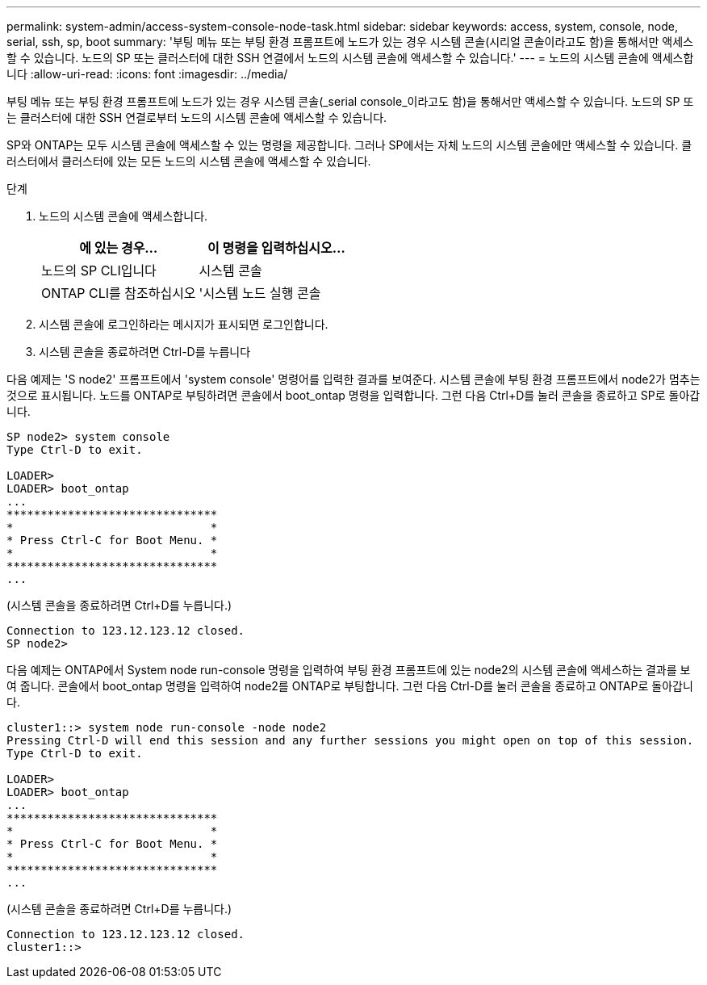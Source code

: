 ---
permalink: system-admin/access-system-console-node-task.html 
sidebar: sidebar 
keywords: access, system, console, node, serial, ssh, sp, boot 
summary: '부팅 메뉴 또는 부팅 환경 프롬프트에 노드가 있는 경우 시스템 콘솔(시리얼 콘솔이라고도 함)을 통해서만 액세스할 수 있습니다. 노드의 SP 또는 클러스터에 대한 SSH 연결에서 노드의 시스템 콘솔에 액세스할 수 있습니다.' 
---
= 노드의 시스템 콘솔에 액세스합니다
:allow-uri-read: 
:icons: font
:imagesdir: ../media/


[role="lead"]
부팅 메뉴 또는 부팅 환경 프롬프트에 노드가 있는 경우 시스템 콘솔(_serial console_이라고도 함)을 통해서만 액세스할 수 있습니다. 노드의 SP 또는 클러스터에 대한 SSH 연결로부터 노드의 시스템 콘솔에 액세스할 수 있습니다.

SP와 ONTAP는 모두 시스템 콘솔에 액세스할 수 있는 명령을 제공합니다. 그러나 SP에서는 자체 노드의 시스템 콘솔에만 액세스할 수 있습니다. 클러스터에서 클러스터에 있는 모든 노드의 시스템 콘솔에 액세스할 수 있습니다.

.단계
. 노드의 시스템 콘솔에 액세스합니다.
+
|===
| 에 있는 경우... | 이 명령을 입력하십시오... 


 a| 
노드의 SP CLI입니다
 a| 
시스템 콘솔



 a| 
ONTAP CLI를 참조하십시오
 a| 
'시스템 노드 실행 콘솔

|===
. 시스템 콘솔에 로그인하라는 메시지가 표시되면 로그인합니다.
. 시스템 콘솔을 종료하려면 Ctrl-D를 누릅니다


다음 예제는 'S node2' 프롬프트에서 'system console' 명령어를 입력한 결과를 보여준다. 시스템 콘솔에 부팅 환경 프롬프트에서 node2가 멈추는 것으로 표시됩니다. 노드를 ONTAP로 부팅하려면 콘솔에서 boot_ontap 명령을 입력합니다. 그런 다음 Ctrl+D를 눌러 콘솔을 종료하고 SP로 돌아갑니다.

[listing]
----
SP node2> system console
Type Ctrl-D to exit.

LOADER>
LOADER> boot_ontap
...
*******************************
*                             *
* Press Ctrl-C for Boot Menu. *
*                             *
*******************************
...
----
(시스템 콘솔을 종료하려면 Ctrl+D를 누릅니다.)

[listing]
----

Connection to 123.12.123.12 closed.
SP node2>
----
다음 예제는 ONTAP에서 System node run-console 명령을 입력하여 부팅 환경 프롬프트에 있는 node2의 시스템 콘솔에 액세스하는 결과를 보여 줍니다. 콘솔에서 boot_ontap 명령을 입력하여 node2를 ONTAP로 부팅합니다. 그런 다음 Ctrl-D를 눌러 콘솔을 종료하고 ONTAP로 돌아갑니다.

[listing]
----
cluster1::> system node run-console -node node2
Pressing Ctrl-D will end this session and any further sessions you might open on top of this session.
Type Ctrl-D to exit.

LOADER>
LOADER> boot_ontap
...
*******************************
*                             *
* Press Ctrl-C for Boot Menu. *
*                             *
*******************************
...
----
(시스템 콘솔을 종료하려면 Ctrl+D를 누릅니다.)

[listing]
----

Connection to 123.12.123.12 closed.
cluster1::>
----